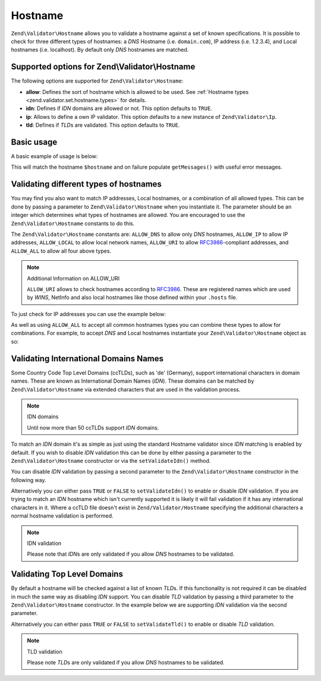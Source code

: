 .. _zend.validator.set.hostname:

Hostname
========

``Zend\Validator\Hostname`` allows you to validate a hostname against a set of known specifications. It is possible
to check for three different types of hostnames: a *DNS* Hostname (i.e. ``domain.com``), IP address (i.e. 1.2.3.4),
and Local hostnames (i.e. localhost). By default only *DNS* hostnames are matched.

.. _zend.validator.set.hostname.options:

Supported options for Zend\\Validator\\Hostname
-----------------------------------------------

The following options are supported for ``Zend\Validator\Hostname``:

- **allow**: Defines the sort of hostname which is allowed to be used. See :ref:`Hostname types
  <zend.validator.set.hostname.types>` for details.

- **idn**: Defines if *IDN* domains are allowed or not. This option defaults to ``TRUE``.

- **ip**: Allows to define a own IP validator. This option defaults to a new instance of ``Zend\Validator\Ip``.

- **tld**: Defines if *TLD*\ s are validated. This option defaults to ``TRUE``.

.. _zend.validator.set.hostname.basic:

Basic usage
-----------

A basic example of usage is below:

.. code-block:: php
   :linenos:

   $validator = new Zend\Validator\Hostname();
   if ($validator->isValid($hostname)) {
       // hostname appears to be valid
   } else {
       // hostname is invalid; print the reasons
       foreach ($validator->getMessages() as $message) {
           echo "$message\n";
       }
   }

This will match the hostname ``$hostname`` and on failure populate ``getMessages()`` with useful error messages.

.. _zend.validator.set.hostname.types:

Validating different types of hostnames
---------------------------------------

You may find you also want to match IP addresses, Local hostnames, or a combination of all allowed types. This can
be done by passing a parameter to ``Zend\Validator\Hostname`` when you instantiate it. The parameter should be an
integer which determines what types of hostnames are allowed. You are encouraged to use the
``Zend\Validator\Hostname`` constants to do this.

The ``Zend\Validator\Hostname`` constants are: ``ALLOW_DNS`` to allow only *DNS* hostnames, ``ALLOW_IP`` to allow
IP addresses, ``ALLOW_LOCAL`` to allow local network names, ``ALLOW_URI`` to allow `RFC3986`_-compliant addresses,
and ``ALLOW_ALL`` to allow all four above types.

.. note:: Additional Information on ALLOW_URI

   ``ALLOW_URI`` allows to check hostnames according to `RFC3986`_. These are registered names which are used by
   *WINS*, NetInfo and also local hostnames like those defined within your ``.hosts`` file.

To just check for IP addresses you can use the example below:

.. code-block:: php
   :linenos:

   $validator = new Zend\Validator\Hostname(Zend\Validator\Hostname::ALLOW_IP);
   if ($validator->isValid($hostname)) {
       // hostname appears to be valid
   } else {
       // hostname is invalid; print the reasons
       foreach ($validator->getMessages() as $message) {
           echo "$message\n";
       }
   }

As well as using ``ALLOW_ALL`` to accept all common hostnames types you can combine these types to allow for
combinations. For example, to accept *DNS* and Local hostnames instantiate your ``Zend\Validator\Hostname`` object
as so:

.. code-block:: php
   :linenos:

   $validator = new Zend\Validator\Hostname(Zend\Validator\Hostname::ALLOW_DNS |
                                           Zend\Validator\Hostname::ALLOW_IP);

.. _zend.validator.set.hostname.idn:

Validating International Domains Names
--------------------------------------

Some Country Code Top Level Domains (ccTLDs), such as 'de' (Germany), support international characters in domain
names. These are known as International Domain Names (*IDN*). These domains can be matched by
``Zend\Validator\Hostname`` via extended characters that are used in the validation process.

.. note:: IDN domains

   Until now more than 50 ccTLDs support *IDN* domains.

To match an *IDN* domain it's as simple as just using the standard Hostname validator since *IDN* matching is
enabled by default. If you wish to disable *IDN* validation this can be done by either passing a parameter to the
``Zend\Validator\Hostname`` constructor or via the ``setValidateIdn()`` method.

You can disable *IDN* validation by passing a second parameter to the ``Zend\Validator\Hostname`` constructor in
the following way.

.. code-block:: php
   :linenos:

   $validator =
       new Zend\Validator\Hostname(
           array(
               'allow' => Zend\Validator\Hostname::ALLOW_DNS,
               'idn'   => false
           )
       );

Alternatively you can either pass ``TRUE`` or ``FALSE`` to ``setValidateIdn()`` to enable or disable *IDN*
validation. If you are trying to match an *IDN* hostname which isn't currently supported it is likely it will fail
validation if it has any international characters in it. Where a ccTLD file doesn't exist in
``Zend/Validator/Hostname`` specifying the additional characters a normal hostname validation is performed.

.. note:: IDN validation

   Please note that *IDN*\ s are only validated if you allow *DNS* hostnames to be validated.

.. _zend.validator.set.hostname.tld:

Validating Top Level Domains
----------------------------

By default a hostname will be checked against a list of known *TLD*\ s. If this functionality is not required it
can be disabled in much the same way as disabling *IDN* support. You can disable *TLD* validation by passing a
third parameter to the ``Zend\Validator\Hostname`` constructor. In the example below we are supporting *IDN*
validation via the second parameter.

.. code-block:: php
   :linenos:

   $validator =
       new Zend\Validator\Hostname(
           array(
               'allow' => Zend\Validator\Hostname::ALLOW_DNS,
               'idn'   => true,
               'tld'   => false
           )
       );

Alternatively you can either pass ``TRUE`` or ``FALSE`` to ``setValidateTld()`` to enable or disable *TLD*
validation.

.. note:: TLD validation

   Please note *TLD*\ s are only validated if you allow *DNS* hostnames to be validated.



.. _`RFC3986`: http://tools.ietf.org/html/rfc3986
